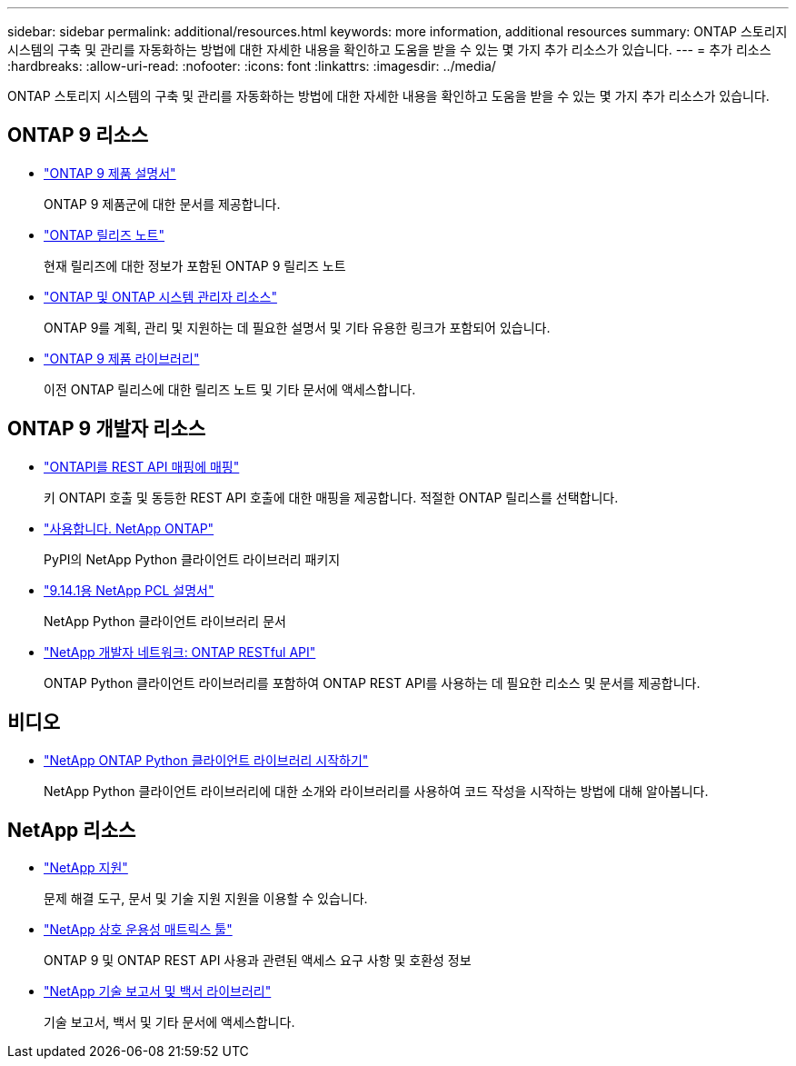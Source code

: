 ---
sidebar: sidebar 
permalink: additional/resources.html 
keywords: more information, additional resources 
summary: ONTAP 스토리지 시스템의 구축 및 관리를 자동화하는 방법에 대한 자세한 내용을 확인하고 도움을 받을 수 있는 몇 가지 추가 리소스가 있습니다. 
---
= 추가 리소스
:hardbreaks:
:allow-uri-read: 
:nofooter: 
:icons: font
:linkattrs: 
:imagesdir: ../media/


[role="lead"]
ONTAP 스토리지 시스템의 구축 및 관리를 자동화하는 방법에 대한 자세한 내용을 확인하고 도움을 받을 수 있는 몇 가지 추가 리소스가 있습니다.



== ONTAP 9 리소스

* https://docs.netapp.com/us-en/ontap-family/["ONTAP 9 제품 설명서"^]
+
ONTAP 9 제품군에 대한 문서를 제공합니다.

* https://library.netapp.com/ecm/ecm_download_file/ECMLP2492508["ONTAP 릴리즈 노트"^]
+
현재 릴리즈에 대한 정보가 포함된 ONTAP 9 릴리즈 노트

* https://www.netapp.com/us/documentation/ontap-and-oncommand-system-manager.aspx["ONTAP 및 ONTAP 시스템 관리자 리소스"^]
+
ONTAP 9를 계획, 관리 및 지원하는 데 필요한 설명서 및 기타 유용한 링크가 포함되어 있습니다.

* https://mysupport.netapp.com/documentation/productlibrary/index.html?productID=62286["ONTAP 9 제품 라이브러리"^]
+
이전 ONTAP 릴리스에 대한 릴리즈 노트 및 기타 문서에 액세스합니다.





== ONTAP 9 개발자 리소스

* link:../migrate/mapping.html["ONTAPI를 REST API 매핑에 매핑"]
+
키 ONTAPI 호출 및 동등한 REST API 호출에 대한 매핑을 제공합니다. 적절한 ONTAP 릴리스를 선택합니다.

* https://pypi.org/project/netapp-ontap["사용합니다. NetApp ONTAP"^]
+
PyPI의 NetApp Python 클라이언트 라이브러리 패키지

* https://library.netapp.com/ecmdocs/ECMLP2886776/html/index.html["9.14.1용 NetApp PCL 설명서"^]
+
NetApp Python 클라이언트 라이브러리 문서

* https://devnet.netapp.com/restapi.php["NetApp 개발자 네트워크: ONTAP RESTful API"^]
+
ONTAP Python 클라이언트 라이브러리를 포함하여 ONTAP REST API를 사용하는 데 필요한 리소스 및 문서를 제공합니다.





== 비디오

* https://www.youtube.com/watch?v=Wws3SB5d9Ss["NetApp ONTAP Python 클라이언트 라이브러리 시작하기"^]
+
NetApp Python 클라이언트 라이브러리에 대한 소개와 라이브러리를 사용하여 코드 작성을 시작하는 방법에 대해 알아봅니다.





== NetApp 리소스

* https://mysupport.netapp.com/["NetApp 지원"^]
+
문제 해결 도구, 문서 및 기술 지원 지원을 이용할 수 있습니다.

* https://mysupport.netapp.com/matrix["NetApp 상호 운용성 매트릭스 툴"^]
+
ONTAP 9 및 ONTAP REST API 사용과 관련된 액세스 요구 사항 및 호환성 정보

* http://www.netapp.com/us/library/index.aspx["NetApp 기술 보고서 및 백서 라이브러리"^]
+
기술 보고서, 백서 및 기타 문서에 액세스합니다.


